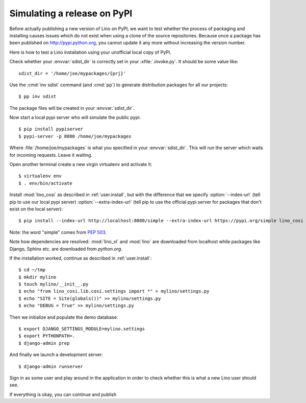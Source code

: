 .. _dev.sdist:

============================
Simulating a release on PyPI
============================


Before actually publishing a new version of Lino on PyPI, we want to
test whether the process of packaging and installing causes issues
which do not exist when using a clone of the source repositories.
Because once a package has been published on http://pypi.python.org,
you cannot update it any more without increasing the version number.

Here is how to test a Lino installation using your unofficial local
copy of PyPI.

Check whether your :envvar:`sdist_dir` is correctly set in your
:xfile:`.invoke.py`. It should be some value like::

     sdist_dir = '/home/joe/mypackages/{prj}'

Use the :cmd:`inv sdist` command (and :cmd:`pp`) to generate
distribution packages for all our projects::


        $ pp inv sdist

The package files will be created in your :envvar:`sdist_dir`.

Now start a local pypi server who will simulate the public pypi::

    $ pip install pypiserver
    $ pypi-server -p 8080 /home/joe/mypackages

Where :file:`/home/joe/mypackages` is what you specified in your
:envvar:`sdist_dir`.  This will run the server which waits for
incoming requests.  Leave it waiting.

Open another terminal create a new virgin virtualenv and activate it::
  
    $ virtualenv env
    $ . env/bin/activate

Install :mod:`lino_cosi` as described in :ref:`user.install`, but with
the difference that we specify :option:`--index-url` (tell pip to use
our local pypi server) :option:`--extra-index-url` (tell pip to use
the official pypi server for packages that don't exist on the local
server)::
    
    $ pip install --index-url http://localhost:8080/simple --extra-index-url https://pypi.org/simple lino_cosi

Note: the word "simple" comes from :pep:`503`.

Note how dependencies are resolved: :mod:`lino_xl` and :mod:`lino` are
downloaded from localhost while packages like Django, Sphinx etc. are
downloaded from `python.org`.

If the installation worked, continue as described in
:ref:`user.install`::

    $ cd ~/tmp
    $ mkdir mylino
    $ touch mylino/__init__.py
    $ echo "from lino_cosi.lib.cosi.settings import *" > mylino/settings.py
    $ echo "SITE = Site(globals())" >> mylino/settings.py
    $ echo "DEBUG = True" >> mylino/settings.py

Then we initialize and populate the demo database::
  
    $ export DJANGO_SETTINGS_MODULE=mylino.settings
    $ export PYTHONPATH=.
    $ django-admin prep

And finally we launch a development server::
  
    $ django-admin runserver

Sign in as some user and play around in the application in order to
check whether this is what a new Lino user should see.

If everything is okay, you can continue and publish
